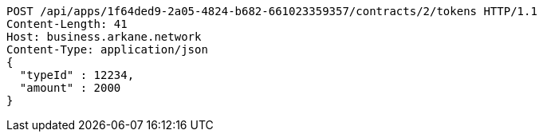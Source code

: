 [source,http,options="nowrap"]
----
POST /api/apps/1f64ded9-2a05-4824-b682-661023359357/contracts/2/tokens HTTP/1.1
Content-Length: 41
Host: business.arkane.network
Content-Type: application/json
{
  "typeId" : 12234,
  "amount" : 2000
}
----
